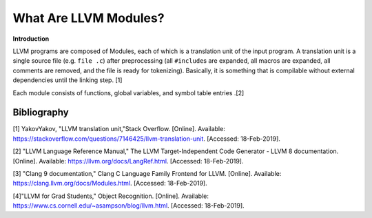 What Are LLVM Modules?
**********************

**Introduction**

LLVM programs are composed of Modules, each of which is a translation unit of
the input program. A translation unit is a single source file (e.g. ``file
.c``) after preprocessing (all ``#include``\s are expanded, all macros are
expanded, all comments are removed, and the file is ready for tokenizing).
Basically, it is something that is compilable without external dependencies
until the linking step. [1]

Each module consists of functions, global variables, and symbol table entries
.[2]


Bibliography
------------
[1] YakovYakov, "LLVM translation unit,"Stack Overflow. [Online]. Available:
https://stackoverflow.com/questions/7146425/llvm-translation-unit. [Accessed:
18-Feb-2019].

[2] "LLVM Language Reference Manual," The LLVM Target-Independent Code
Generator - LLVM 8 documentation. [Online].
Available: https://llvm.org/docs/LangRef.html. [Accessed: 18-Feb-2019].

[3] "Clang 9 documentation," Clang C Language Family Frontend for LLVM.
[Online]. Available: https://clang.llvm.org/docs/Modules.html. [Accessed:
18-Feb-2019].

[4]"LLVM for Grad Students," Object Recognition. [Online]. Available:
https://www.cs.cornell.edu/~asampson/blog/llvm.html. [Accessed: 18-Feb-2019].